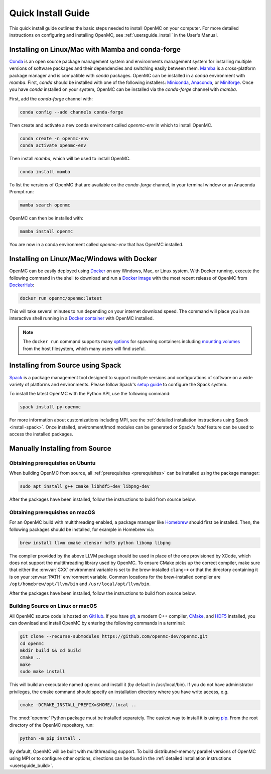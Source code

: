 .. _quickinstall:

===================
Quick Install Guide
===================

This quick install guide outlines the basic steps needed to install OpenMC on
your computer. For more detailed instructions on configuring and installing
OpenMC, see :ref:`usersguide_install` in the User's Manual.

--------------------------------------------------
Installing on Linux/Mac with Mamba and conda-forge
--------------------------------------------------

`Conda <https://docs.conda.io/en/latest/>`_ is an open source package management
system and environments management system for installing multiple versions of
software packages and their dependencies and switching easily between them.
`Mamba <https://mamba.readthedocs.io/en/latest/>`_ is a cross-platform package
manager and is compatible with `conda` packages. OpenMC can be installed in a
`conda` environment with `mamba`. First, `conda` should be installed with one of
the following installers: `Miniconda
<https://docs.conda.io/en/latest/miniconda.html>`_, `Anaconda
<https://www.anaconda.com/>`_, or `Miniforge
<https://github.com/conda-forge/miniforge>`_. Once you have `conda` installed on
your system, OpenMC can be installed via the `conda-forge` channel with `mamba`.

First, add the `conda-forge` channel with:

.. code-block:: sh

    conda config --add channels conda-forge

Then create and activate a new conda enviroment called `openmc-env` in
which to install OpenMC.

.. code-block:: sh

    conda create -n openmc-env
    conda activate openmc-env

Then install `mamba`, which will be used to install OpenMC.

.. code-block:: sh

    conda install mamba

To list the versions of OpenMC that are available on the `conda-forge` channel,
in your terminal window or an Anaconda Prompt run:

.. code-block:: sh

    mamba search openmc

OpenMC can then be installed with:

.. code-block:: sh

    mamba install openmc

You are now in a conda environment called `openmc-env` that has OpenMC installed.

-------------------------------------------
Installing on Linux/Mac/Windows with Docker
-------------------------------------------

OpenMC can be easily deployed using `Docker <https://www.docker.com/>`_ on any
Windows, Mac, or Linux system. With Docker running, execute the following command
in the shell to download and run a `Docker image`_ with the most recent release
of OpenMC from `DockerHub <https://hub.docker.com/>`_:

.. code-block:: sh

    docker run openmc/openmc:latest

This will take several minutes to run depending on your internet download speed.
The command will place you in an interactive shell running in a `Docker
container`_ with OpenMC installed.

.. note:: The ``docker run`` command supports many `options`_ for spawning
          containers including `mounting volumes`_ from the host filesystem,
          which many users will find useful.

.. _Docker image: https://docs.docker.com/engine/reference/commandline/images/
.. _Docker container: https://www.docker.com/resources/what-container
.. _options: https://docs.docker.com/engine/reference/commandline/run/
.. _mounting volumes: https://docs.docker.com/storage/volumes/

----------------------------------
Installing from Source using Spack
----------------------------------

Spack_ is a package management tool designed to support multiple versions and
configurations of software on a wide variety of platforms and environments.
Please follow Spack's `setup guide`_ to configure the Spack system.

To install the latest OpenMC with the Python API, use the following command:

.. code-block:: sh

    spack install py-openmc

For more information about customizations including MPI, see the
:ref:`detailed installation instructions using Spack <install-spack>`.
Once installed, environment/lmod modules can be generated or Spack's `load` feature
can be used to access the installed packages.

.. _Spack: https://spack.readthedocs.io/en/latest/
.. _setup guide: https://spack.readthedocs.io/en/latest/getting_started.html

-------------------------------
Manually Installing from Source
-------------------------------

Obtaining prerequisites on Ubuntu
---------------------------------

When building OpenMC from source, all :ref:`prerequisites <prerequisites>` can
be installed using the package manager:

.. code-block:: sh

    sudo apt install g++ cmake libhdf5-dev libpng-dev

After the packages have been installed, follow the instructions to build from
source below.

Obtaining prerequisites on macOS
--------------------------------

For an OpenMC build with multithreading enabled, a package manager like
`Homebrew <https://brew.sh>`_ should first be installed. Then, the following
packages should be installed, for example in Homebrew via:

.. code-block:: sh

   brew install llvm cmake xtensor hdf5 python libomp libpng

The compiler provided by the above LLVM package should be used in place of the
one provisioned by XCode, which does not support the multithreading library used
by OpenMC. To ensure CMake picks up the correct compiler, make sure that either
the :envvar:`CXX` environment variable is set to the brew-installed ``clang++``
or that the directory containing it is on your :envvar:`PATH` environment
variable. Common locations for the brew-installed compiler are
``/opt/homebrew/opt/llvm/bin`` and ``/usr/local/opt/llvm/bin``.

After the packages have been installed, follow the instructions to build from
source below.

Building Source on Linux or macOS
---------------------------------

All OpenMC source code is hosted on `GitHub
<https://github.com/openmc-dev/openmc>`_. If you have `git
<https://git-scm.com>`_, a modern C++ compiler, `CMake <https://cmake.org>`_,
and `HDF5 <https://www.hdfgroup.org/solutions/hdf5/>`_ installed, you can
download and install OpenMC by entering the following commands in a terminal:

.. code-block:: sh

    git clone --recurse-submodules https://github.com/openmc-dev/openmc.git
    cd openmc
    mkdir build && cd build
    cmake ..
    make
    sudo make install

This will build an executable named ``openmc`` and install it (by default in
/usr/local/bin). If you do not have administrator privileges, the cmake command
should specify an installation directory where you have write access, e.g.

.. code-block:: sh

    cmake -DCMAKE_INSTALL_PREFIX=$HOME/.local ..

The :mod:`openmc` Python package must be installed separately. The easiest way
to install it is using `pip <https://pip.pypa.io/en/stable/>`_.
From the root directory of the OpenMC repository, run:

.. code-block:: sh

    python -m pip install .

By default, OpenMC will be built with multithreading support. To build
distributed-memory parallel versions of OpenMC using MPI or to configure other
options, directions can be found in the :ref:`detailed installation instructions
<usersguide_build>`.
